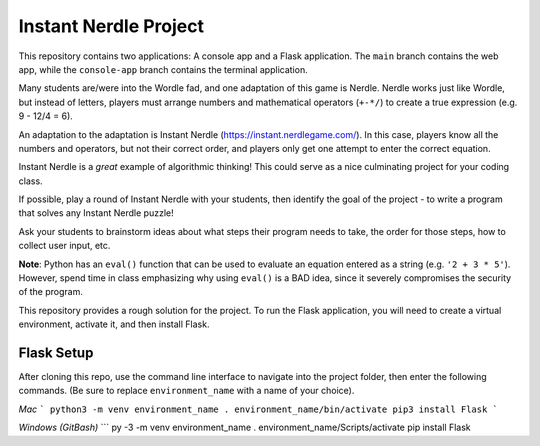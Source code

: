 Instant Nerdle Project
######################

This repository contains two applications: A console app and a Flask
application. The ``main`` branch contains the web app, while the
``console-app`` branch contains the terminal application.

Many students are/were into the Wordle fad, and one adaptation of this
game is Nerdle. Nerdle works just like Wordle, but instead of letters,
players must arrange numbers and mathematical operators (``+-*/``) to create
a true expression (e.g. 9 - 12/4 = 6).

An adaptation to the adaptation is Instant Nerdle 
(https://instant.nerdlegame.com/). In this case, players know all the
numbers and operators, but not their correct order, and players only get
one attempt to enter the correct equation.

Instant Nerdle is a *great* example of algorithmic thinking! This could
serve as a nice culminating project for your coding class.

If possible, play a round of Instant Nerdle with your students, then
identify the goal of the project - to write a program that solves any
Instant Nerdle puzzle!

Ask your students to brainstorm ideas about what steps their program needs
to take, the order for those steps, how to collect user input, etc.

**Note**: Python has an ``eval()`` function that can be used to evaluate an
equation entered as a string (e.g. ``'2 + 3 * 5'``). However, spend time in
class emphasizing why using ``eval()`` is a BAD idea, since it severely
compromises the security of the program.

This repository provides a rough solution for the project. To run the Flask
application, you will need to create a virtual environment, activate it,
and then install Flask.

Flask Setup
-----------

After cloning this repo, use the command line interface to navigate into
the project folder, then enter the following commands. (Be sure to
replace ``environment_name`` with a name of your choice).

*Mac*
```
python3 -m venv environment_name
. environment_name/bin/activate
pip3 install Flask
```

*Windows (GitBash)*
```
py -3 -m venv environment_name
. environment_name/Scripts/activate
pip install Flask
